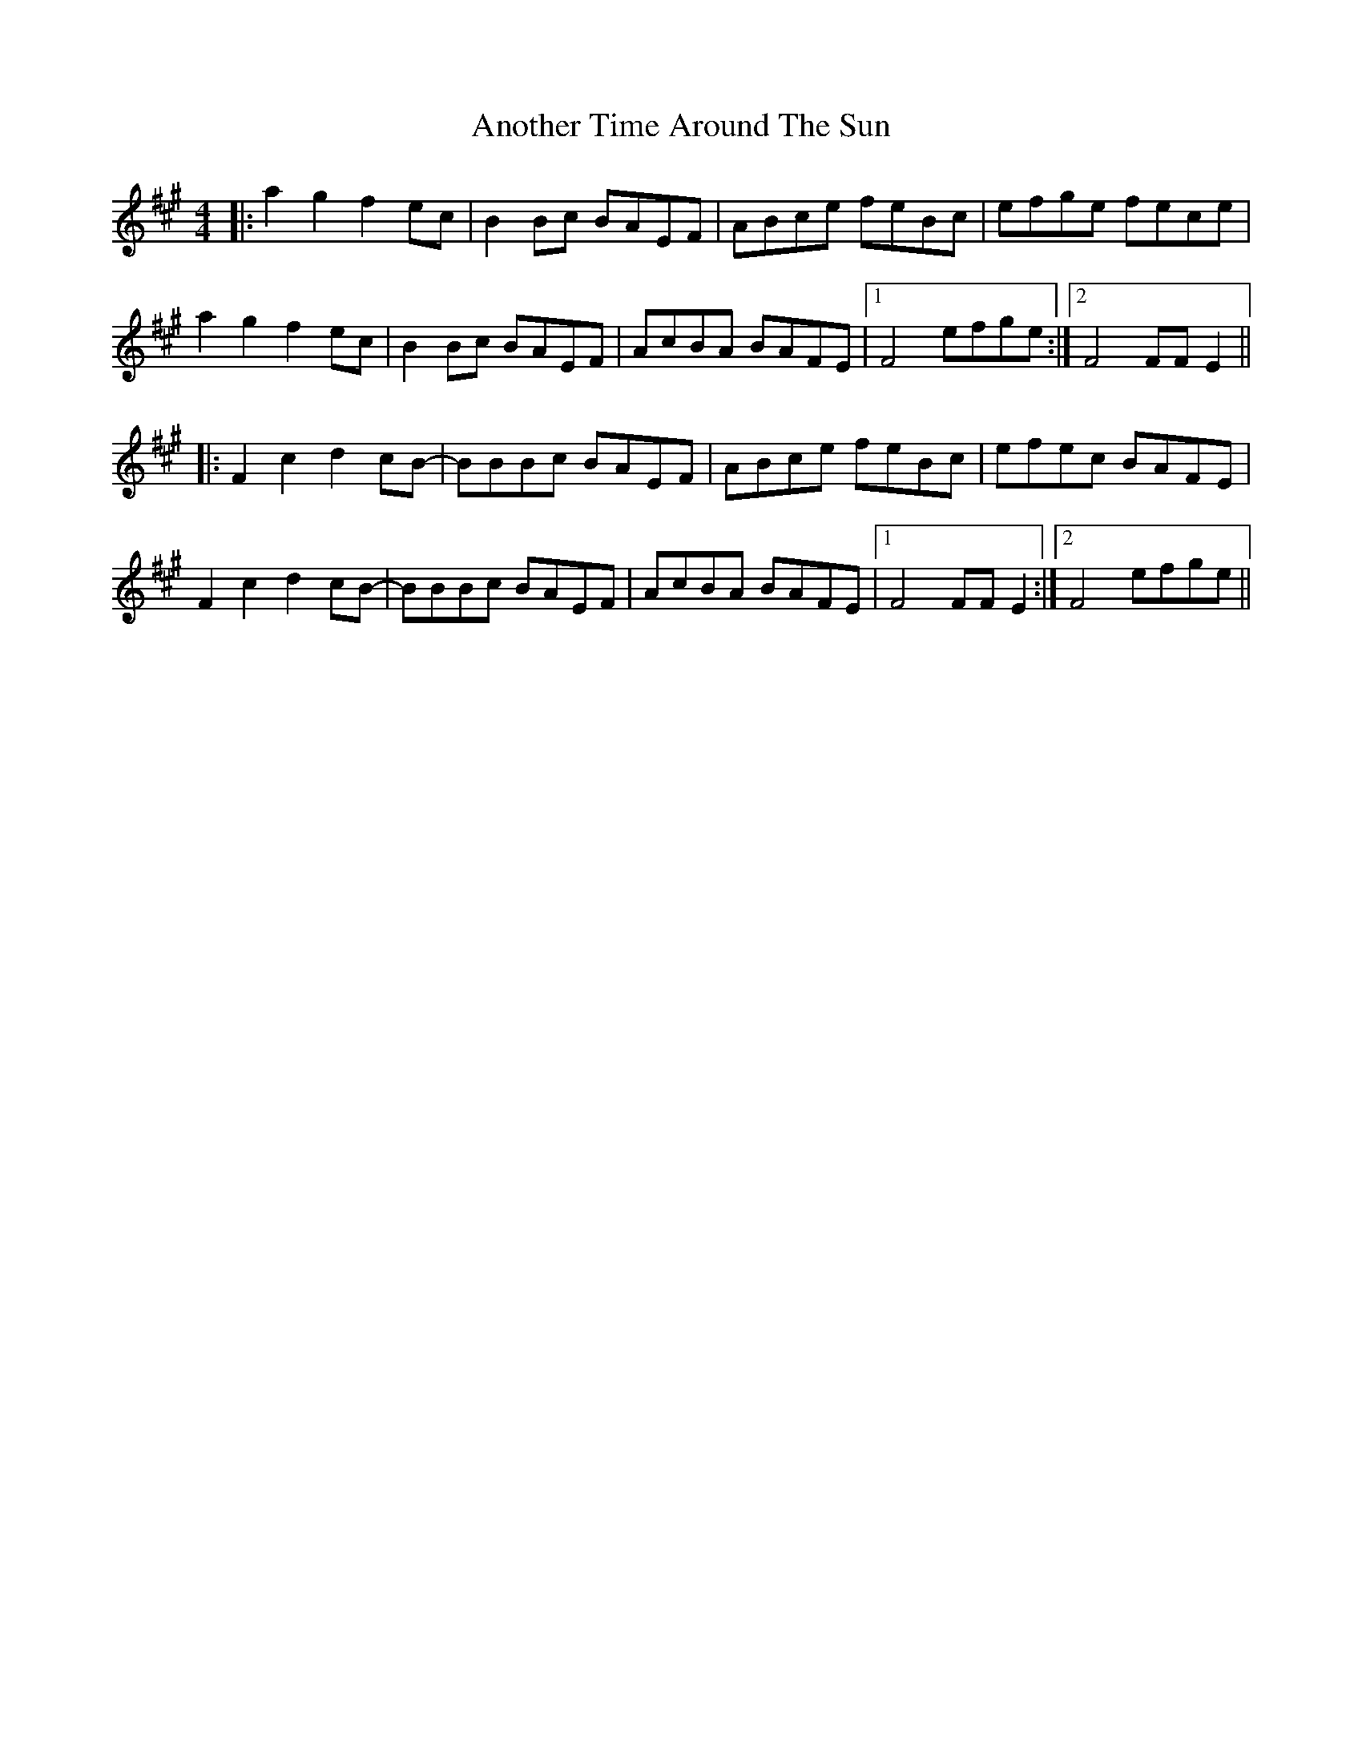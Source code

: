 X: 1681
T: Another Time Around The Sun
R: reel
M: 4/4
K: Amajor
|:a2g2 f2ec|B2Bc BAEF|ABce feBc|efge fece|
a2g2 f2ec|B2Bc BAEF|AcBA BAFE|1 F4 efge:|2 F4 FFE2||
|:F2c2 d2cB-|BBBc BAEF|ABce feBc|efec BAFE|
F2c2 d2cB-|BBBc BAEF|AcBA BAFE|1 F4 FFE2:|2 F4 efge||

